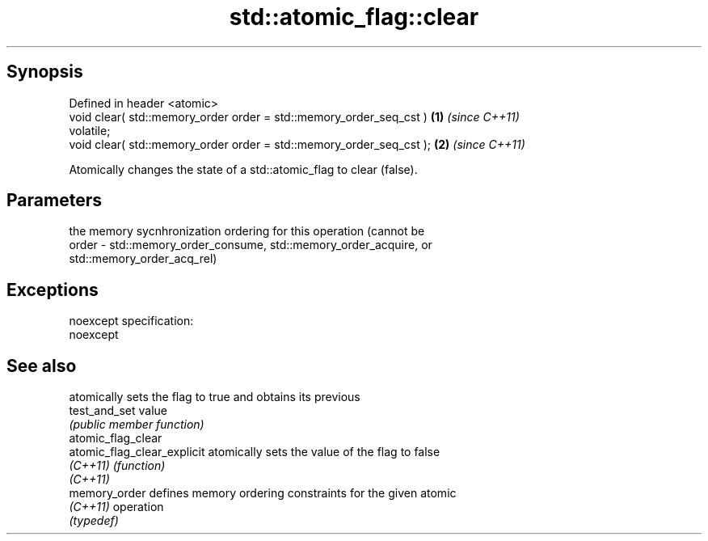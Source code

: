 .TH std::atomic_flag::clear 3 "Apr 19 2014" "1.0.0" "C++ Standard Libary"
.SH Synopsis
   Defined in header <atomic>
   void clear( std::memory_order order = std::memory_order_seq_cst )  \fB(1)\fP \fI(since C++11)\fP
   volatile;
   void clear( std::memory_order order = std::memory_order_seq_cst ); \fB(2)\fP \fI(since C++11)\fP

   Atomically changes the state of a std::atomic_flag to clear (false).

.SH Parameters

           the memory sycnhronization ordering for this operation (cannot be
   order - std::memory_order_consume, std::memory_order_acquire, or
           std::memory_order_acq_rel)

.SH Exceptions

   noexcept specification:  
   noexcept
     

.SH See also

                              atomically sets the flag to true and obtains its previous
   test_and_set               value
                              \fI(public member function)\fP
   atomic_flag_clear
   atomic_flag_clear_explicit atomically sets the value of the flag to false
   \fI(C++11)\fP                    \fI(function)\fP
   \fI(C++11)\fP
   memory_order               defines memory ordering constraints for the given atomic
   \fI(C++11)\fP                    operation
                              \fI(typedef)\fP
